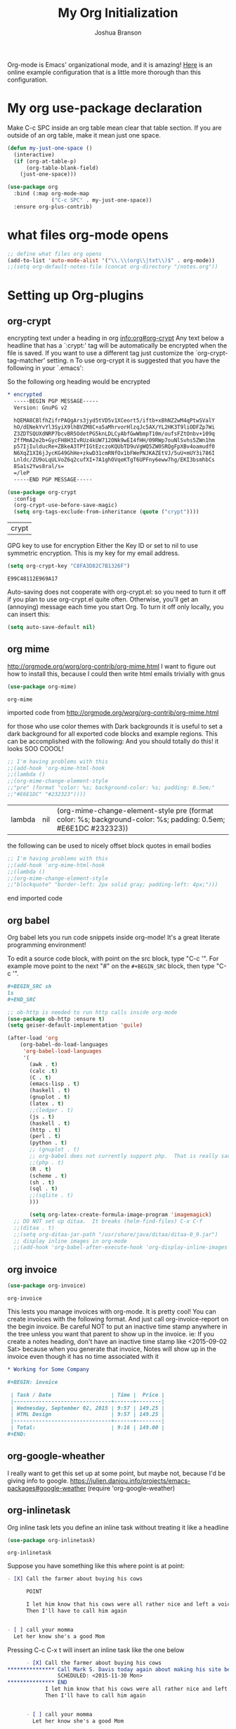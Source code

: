 #+STARTUP: showeverything
#+TITLE: My Org Initialization
#+AUTHOR: Joshua Branson
#+PROPERTY: header-args :
# this says that org mode will export up to the 4th level heading
# +OPTIONS: H:4

Org-mode is Emacs' organizational mode, and it is amazing!  [[http://doc.norang.ca/org-mode.html][Here]] is an online example configuration that is a little more thorough than this configuration.

* COMMENT Org's 8.3 stable version

Org-mode has just updated to a stable version.  release notes are here: http://orgmode.org/Changes.html

Property drawers now have to be under a headline and its scheduling line.

Org-babel mode now supports sed!
* My org use-package declaration
:PROPERTIES:
:ID:       e5893542-ca4c-44b6-be5f-d6bcbe365f36
:END:
Make C-c SPC inside an org table mean clear that table section.  If you are outside of an org table, make it mean
just one space.



  #+BEGIN_SRC emacs-lisp
    (defun my-just-one-space ()
      (interactive)
      (if (org-at-table-p)
          (org-table-blank-field)
        (just-one-space)))

    (use-package org
      :bind (:map org-mode-map
                  ("C-c SPC" . my-just-one-space))
      :ensure org-plus-contrib)
  #+END_SRC

  #+RESULTS:

* what files org-mode opens
:PROPERTIES:
:ID:       f217c699-23c2-4a58-bb59-73b639c8447a
:END:
#+BEGIN_SRC emacs-lisp
;; define what files org opens
(add-to-list 'auto-mode-alist '("\\.\\(org\\|txt\\)$" . org-mode))
;;(setq org-default-notes-file (concat org-directory "/notes.org"))
#+END_SRC

#+RESULTS:
: ((\.\(org\|txt\)$ . org-mode) (/git-rebase-todo\' . git-rebase-mode) (\.gpg\(~\|\.~[0-9]+~\)?\' nil epa-file) (\.\(?:3fr\|a\(?:r[tw]\|vs\)\|bmp[23]?\|c\(?:als?\|myka?\|r[2w]\|u[rt]\)\|d\(?:c[mrx]\|ds\|ng\|px\)\|f\(?:ax\|its\)\|gif\(?:87\)?\|hrz\|ic\(?:on\|[bo]\)\|j\(?:\(?:pe\|[np]\)g\)\|k\(?:25\|dc\)\|m\(?:iff\|ng\|rw\|s\(?:l\|vg\)\|tv\)\|nef\|o\(?:rf\|tb\)\|p\(?:bm\|c\(?:ds\|[dltx]\)\|db\|ef\|gm\|i\(?:ct\|x\)\|jpeg\|n\(?:g\(?:24\|32\|8\)\|[gm]\)\|pm\|sd\|tif\|wp\)\|r\(?:a[fs]\|gb[ao]?\|l[ae]\)\|s\(?:c[rt]\|fw\|gi\|r[2f]\|un\|vgz?\)\|t\(?:ga\|i\(?:ff\(?:64\)?\|le\|m\)\|tf\)\|uyvy\|v\(?:da\|i\(?:car\|d\|ff\)\|st\)\|w\(?:bmp\|pg\)\|x\(?:3f\|bm\|cf\|pm\|wd\|[cv]\)\|y\(?:cbcra?\|uv\)\)\' . image-mode) (\.elc\' . emacs-lisp-byte-code-mode) (\.dz\' nil jka-compr) (\.xz\' nil jka-compr) (\.lzma\' nil jka-compr) (\.lz\' nil jka-compr) (\.g?z\' nil jka-compr) (\.bz2\' nil jka-compr) (\.Z\' nil jka-compr) (\.vr[hi]?\' . vera-mode) (\(?:\.rb\|ru\|rake\|thor\|jbuilder\|gemspec\|podspec\|/\(?:Gem\|Rake\|Cap\|Thor\|Vagrant\|Guard\|Pod\)file\)\' . ruby-mode) (\.re?st\' . rst-mode) (\.py\' . python-mode) (\.awk\' . awk-mode) (\.\(u?lpc\|pike\|pmod\(\.in\)?\)\' . pike-mode) (\.idl\' . idl-mode) (\.java\' . java-mode) (\.m\' . objc-mode) (\.ii\' . c++-mode) (\.i\' . c-mode) (\.lex\' . c-mode) (\.y\(acc\)?\' . c-mode) (\.[ch]\' . c-mode) (\.\(CC?\|HH?\)\' . c++-mode) (\.[ch]\(pp\|xx\|\+\+\)\' . c++-mode) (\.\(cc\|hh\)\' . c++-mode) (\.\(bat\|cmd\)\' . bat-mode) (\.[sx]?html?\(\.[a-zA-Z_]+\)?\' . html-mode) (\.svgz?\' . image-mode) (\.svgz?\' . xml-mode) (\.x[bp]m\' . image-mode) (\.x[bp]m\' . c-mode) (\.p[bpgn]m\' . image-mode) (\.tiff?\' . image-mode) (\.gif\' . image-mode) (\.png\' . image-mode) (\.jpe?g\' . image-mode) (\.te?xt\' . text-mode) (\.[tT]e[xX]\' . tex-mode) (\.ins\' . tex-mode) (\.ltx\' . latex-mode) (\.dtx\' . doctex-mode) (\.org\' . org-mode) (\.el\' . emacs-lisp-mode) (Project\.ede\' . emacs-lisp-mode) (\.\(scm\|stk\|ss\|sch\)\' . scheme-mode) (\.l\' . lisp-mode) (\.li?sp\' . lisp-mode) (\.[fF]\' . fortran-mode) (\.for\' . fortran-mode) (\.p\' . pascal-mode) (\.pas\' . pascal-mode) (\.\(dpr\|DPR\)\' . delphi-mode) (\.ad[abs]\' . ada-mode) (\.ad[bs].dg\' . ada-mode) (\.\([pP]\([Llm]\|erl\|od\)\|al\)\' . perl-mode) (Imakefile\' . makefile-imake-mode) (Makeppfile\(?:\.mk\)?\' . makefile-makepp-mode) (\.makepp\' . makefile-makepp-mode) (\.mk\' . makefile-gmake-mode) (\.make\' . makefile-gmake-mode) ([Mm]akefile\' . makefile-gmake-mode) (\.am\' . makefile-automake-mode) (\.texinfo\' . texinfo-mode) (\.te?xi\' . texinfo-mode) (\.[sS]\' . asm-mode) (\.asm\' . asm-mode) (\.css\' . css-mode) (\.mixal\' . mixal-mode) (\.gcov\' . compilation-mode) (/\.[a-z0-9-]*gdbinit . gdb-script-mode) (-gdb\.gdb . gdb-script-mode) ([cC]hange\.?[lL]og?\' . change-log-mode) ([cC]hange[lL]og[-.][0-9]+\' . change-log-mode) (\$CHANGE_LOG\$\.TXT . change-log-mode) (\.scm\.[0-9]*\' . scheme-mode) (\.[ck]?sh\'\|\.shar\'\|/\.z?profile\' . sh-mode) (\.bash\' . sh-mode) (\(/\|\`\)\.\(bash_\(profile\|history\|log\(in\|out\)\)\|z?log\(in\|out\)\)\' . sh-mode) (\(/\|\`\)\.\(shrc\|[kz]shrc\|bashrc\|t?cshrc\|esrc\)\' . sh-mode) (\(/\|\`\)\.\([kz]shenv\|xinitrc\|startxrc\|xsession\)\' . sh-mode) (\.m?spec\' . sh-mode) (\.m[mes]\' . nroff-mode) (\.man\' . nroff-mode) (\.sty\' . latex-mode) (\.cl[so]\' . latex-mode) (\.bbl\' . latex-mode) (\.bib\' . bibtex-mode) (\.bst\' . bibtex-style-mode) (\.sql\' . sql-mode) (\.m[4c]\' . m4-mode) (\.mf\' . metafont-mode) (\.mp\' . metapost-mode) (\.vhdl?\' . vhdl-mode) (\.article\' . text-mode) (\.letter\' . text-mode) (\.i?tcl\' . tcl-mode) (\.exp\' . tcl-mode) (\.itk\' . tcl-mode) (\.icn\' . icon-mode) (\.sim\' . simula-mode) (\.mss\' . scribe-mode) (\.f9[05]\' . f90-mode) (\.f0[38]\' . f90-mode) (\.indent\.pro\' . fundamental-mode) (\.\(pro\|PRO\)\' . idlwave-mode) (\.srt\' . srecode-template-mode) (\.prolog\' . prolog-mode) (\.tar\' . tar-mode) (\.\(arc\|zip\|lzh\|lha\|zoo\|[jew]ar\|xpi\|rar\|7z\|ARC\|ZIP\|LZH\|LHA\|ZOO\|[JEW]AR\|XPI\|RAR\|7Z\)\' . archive-mode) (\.oxt\' . archive-mode) (\.\(deb\|[oi]pk\)\' . archive-mode) (\`/tmp/Re . text-mode) (/Message[0-9]*\' . text-mode) (\`/tmp/fol/ . text-mode) (\.oak\' . scheme-mode) (\.sgml?\' . sgml-mode) (\.x[ms]l\' . xml-mode) (\.dbk\' . xml-mode) (\.dtd\' . sgml-mode) (\.ds\(ss\)?l\' . dsssl-mode) (\.js\' . javascript-mode) (\.json\' . javascript-mode) (\.[ds]?vh?\' . verilog-mode) (\.by\' . bovine-grammar-mode) (\.wy\' . wisent-grammar-mode) ([]>:/\]\..*\(emacs\|gnus\|viper\)\' . emacs-lisp-mode) (\`\..*emacs\' . emacs-lisp-mode) ([:/]_emacs\' . emacs-lisp-mode) (/crontab\.X*[0-9]+\' . shell-script-mode) (\.ml\' . lisp-mode) (\.ld[si]?\' . ld-script-mode) (ld\.?script\' . ld-script-mode) (\.xs\' . c-mode) (\.x[abdsru]?[cnw]?\' . ld-script-mode) (\.zone\' . dns-mode) (\.soa\' . dns-mode) (\.asd\' . lisp-mode) (\.\(asn\|mib\|smi\)\' . snmp-mode) (\.\(as\|mi\|sm\)2\' . snmpv2-mode) (\.\(diffs?\|patch\|rej\)\' . diff-mode) (\.\(dif\|pat\)\' . diff-mode) (\.[eE]?[pP][sS]\' . ps-mode) (\.\(?:PDF\|DVI\|OD[FGPST]\|DOCX?\|XLSX?\|PPTX?\|pdf\|djvu\|dvi\|od[fgpst]\|docx?\|xlsx?\|pptx?\)\' . doc-view-mode-maybe) (configure\.\(ac\|in\)\' . autoconf-mode) (\.s\(v\|iv\|ieve\)\' . sieve-mode) (BROWSE\' . ebrowse-tree-mode) (\.ebrowse\' . ebrowse-tree-mode) (#\*mail\* . mail-mode) (\.g\' . antlr-mode) (\.mod\' . m2-mode) (\.ses\' . ses-mode) (\.docbook\' . sgml-mode) (\.com\' . dcl-mode) (/config\.\(?:bat\|log\)\' . fundamental-mode) (\.\(?:[iI][nN][iI]\|[lL][sS][tT]\|[rR][eE][gG]\|[sS][yY][sS]\)\' . conf-mode) (\.\(?:desktop\|la\)\' . conf-unix-mode) (\.ppd\' . conf-ppd-mode) (java.+\.conf\' . conf-javaprop-mode) (\.properties\(?:\.[a-zA-Z0-9._-]+\)?\' . conf-javaprop-mode) (\`/etc/\(?:DIR_COLORS\|ethers\|.?fstab\|.*hosts\|lesskey\|login\.?de\(?:fs\|vperm\)\|magic\|mtab\|pam\.d/.*\|permissions\(?:\.d/.+\)?\|protocols\|rpc\|services\)\' . conf-space-mode) (\`/etc/\(?:acpid?/.+\|aliases\(?:\.d/.+\)?\|default/.+\|group-?\|hosts\..+\|inittab\|ksysguarddrc\|opera6rc\|passwd-?\|shadow-?\|sysconfig/.+\)\' . conf-mode) ([cC]hange[lL]og[-.][-0-9a-z]+\' . change-log-mode) (/\.?\(?:gnokiirc\|kde.*rc\|mime\.types\|wgetrc\)\' . conf-mode) (/\.\(?:enigma\|gltron\|gtk\|hxplayer\|net\|neverball\|qt/.+\|realplayer\|scummvm\|sversion\|sylpheed/.+\|xmp\)rc\' . conf-mode) (/\.\(?:gdbtkinit\|grip\|orbital/.+txt\|rhosts\|tuxracer/options\)\' . conf-mode) (/\.?X\(?:default\|resource\|re\)s\> . conf-xdefaults-mode) (/X11.+app-defaults/ . conf-xdefaults-mode) (/X11.+locale/.+/Compose\' . conf-colon-mode) (/X11.+locale/compose\.dir\' . conf-javaprop-mode) (\.~?[0-9]+\.[0-9][-.0-9]*~?\' nil t) (\.\(?:orig\|in\|[bB][aA][kK]\)\' nil t) ([/.]c\(?:on\)?f\(?:i?g\)?\(?:\.[a-zA-Z0-9._-]+\)?\' . conf-mode-maybe) (\.[1-9]\' . nroff-mode) (\.tgz\' . tar-mode) (\.tbz2?\' . tar-mode) (\.txz\' . tar-mode))

* Setting up Org-plugins
** org-crypt
:PROPERTIES:
:ID:       c285b242-e60d-46c0-bd87-c10887f9448b
:END:
  encrypting text under a heading in org [[info:org#org-crypt][info:org#org-crypt]] Any text below a headline that has a `:crypt:' tag will be automatically be encrypted when the file is saved.  If you want to use a different tag just customize the `org-crypt-tag-matcher' setting. n To use org-crypt it is suggested that you have the following in your `.emacs':

  So the following org heading would be encrypted

  #+BEGIN_SRC org
    ,* encrypted                                                                     :crypt:
      -----BEGIN PGP MESSAGE-----
      Version: GnuPG v2

      hQEMA8CBlfhZifrPAQgArs3jyd5tVD5v1XCeort5/iftb+xBhNZ2wM4qPtwSValY
      hO/dENekYvYl3SyiX9lhBVZM8C+a5aMhrvorHlzqJc5AX/YL2HK3T9liODFZp7Wi
      Z3ZDTSQUXdNRP7bcvBR5OdetPG5knLDLCyAbfGwWbmpT10m/oufsFZtOnbv+109q
      2ffMmA2e2b+GycFH8H3IvRUz4kUW712ONk9wEI4fHH/09RWp7ouNlSvhs5ZWn1hm
      p57IjIulducRe+ZBkeA3TPfIGtEzczoKQUbTD9uVgWQ5ZW0SRQgFpXBv4oamudf0
      N6XqZ1XI6jJycKG49GhHe+zkwD31cmRNfOx1bFWePNJKAZEtVJ/5uU+mUY3i786I
      Lnldc/ZU9oLqULVoZ6q2cufXI+7A1ghOVqeKTgT6UPFny6eww7hg/EKI3bsmhbCs
      8Sa1s2Yws8ral/s=
      =/leP
      -----END PGP MESSAGE-----
  #+END_SRC

  #+BEGIN_SRC emacs-lisp
    (use-package org-crypt
      :config
      (org-crypt-use-before-save-magic)
      (setq org-tags-exclude-from-inheritance (quote ("crypt"))))
  #+END_SRC

  #+RESULTS:
  | crypt |

  GPG key to use for encryption
  Either the Key ID or set to nil to use symmetric encryption.
  This is my key for my email address.
  #+BEGIN_SRC emacs-lisp
     (setq org-crypt-key "C8FA3D82C7B1326F")
  #+END_SRC

  #+RESULTS:
  : E99C48112E969A17
  Auto-saving does not cooperate with org-crypt.el: so you need to turn it off if you plan to use org-crypt.el quite often.
  Otherwise, you'll get an (annoying) message each time you start Org.
  To turn it off only locally, you can insert this:
  # -*- buffer-auto-save-file-name: nil; -*-
  #+BEGIN_SRC emacs-lisp
    (setq auto-save-default nil)
  #+END_SRC

  #+RESULTS:

** org mime
:PROPERTIES:
:ID:       b1838e30-a287-48cd-8267-3b36a25a8115
:END:

  http://orgmode.org/worg/org-contrib/org-mime.html
  I want to figure out how to install this, because I could then write html emails trivially with gnus
  #+BEGIN_SRC emacs-lisp
  (use-package org-mime)
  #+END_SRC

  #+RESULTS:
  : org-mime

   imported code from http://orgmode.org/worg/org-contrib/org-mime.html

  for those who use color themes with Dark backgrounds it is useful to set a dark background for all exported code blocks and example regions. This can be accomplished with the following:  And you should totally do this!  it looks SOO COOOL!
  #+BEGIN_SRC emacs-lisp
    ;; I'm having problems with this
    ;;(add-hook 'org-mime-html-hook
    ;;(lambda ()
    ;;(org-mime-change-element-style
    ;;"pre" (format "color: %s; background-color: %s; padding: 0.5em;"
    ;;"#E6E1DC" "#232323"))))
  #+END_SRC

  #+RESULTS:
  | lambda | nil | (org-mime-change-element-style pre (format color: %s; background-color: %s; padding: 0.5em; #E6E1DC #232323)) |

  the following can be used to nicely offset block quotes in email bodies
#+BEGIN_SRC emacs-lisp
  ;; I'm having problems with this
  ;;(add-hook 'org-mime-html-hook
  ;;(lambda ()
  ;;(org-mime-change-element-style
  ;;"blockquote" "border-left: 2px solid gray; padding-left: 4px;")))
#+END_SRC

#+RESULTS:
| lambda | nil | (org-mime-change-element-style blockquote border-left: 2px solid gray; padding-left: 4px;)                    |
| lambda | nil | (org-mime-change-element-style pre (format color: %s; background-color: %s; padding: 0.5em; #E6E1DC #232323)) |

end imported code

** org babel
:PROPERTIES:
:ID:       5fc7e3ce-61fb-47de-8517-29082f4d4340
:END:
Org babel lets you run code snippets inside org-mode!  It's a great literate programming environment!


  To edit a source code block, with point on the src block, type "C-c '".  For example move point to the next "#" on the
  =#+BEGIN_SRC= block, then type "C-c '".
  #+BEGIN_SRC org
    ,#+BEGIN_SRC sh
    ls
    ,#+END_SRC
  #+END_SRC

  #+BEGIN_SRC emacs-lisp
    ;; ob-http is needed to run http calls inside org-mode
    (use-package ob-http :ensure t)
    (setq geiser-default-implementation 'guile)

    (after-load 'org
        (org-babel-do-load-languages
         'org-babel-load-languages
         '(
           (awk . t)
           (calc .t)
           (C . t)
           (emacs-lisp . t)
           (haskell . t)
           (gnuplot . t)
           (latex . t)
           ;;(ledger . t)
           (js . t)
           (haskell . t)
           (http . t)
           (perl . t)
           (python . t)
           ;; (gnuplot . t)
           ;; org-babel does not currently support php.  That is really sad.
           ;;(php . t)
           (R . t)
           (scheme . t)
           (sh . t)
           (sql . t)
           ;;(sqlite . t)
           )))

           (setq org-latex-create-formula-image-program 'imagemagick)
      ;; DO NOT set up ditaa.  It breaks (helm-find-files) C-x C-f
      ;;(ditaa . t)
      ;;(setq org-ditaa-jar-path "/usr/share/java/ditaa/ditaa-0_9.jar")
      ;; display inline images in org-mode
      ;;(add-hook 'org-babel-after-execute-hook 'org-display-inline-images 'append)
  #+END_SRC

  #+RESULTS:

** org invoice
:PROPERTIES:
:ID:       4dc5cf24-8878-498c-a332-41f87ee08fda
:END:

  #+BEGIN_SRC emacs-lisp
    (use-package org-invoice)
  #+END_SRC

  #+RESULTS:
  : org-invoice

  This lests you manage invoices with org-mode.  It is pretty cool!
  You can create invoices with the following format.  And just call org-invoice-report on the
  begin invoice.  Be careful NOT to put an inactive time stamp anywhere in the tree unless you want that
  parent to show up in the invoice.  ie: If you create a notes heading, don't have an inactive time stamp like
  <2015-09-02 Sat> because when you generate that invoice, Notes will show up in the invoice even though it
  has no time associated with it

  #+BEGIN_SRC org
    ,* Working for Some Company

    ,#+BEGIN: invoice

     | Task / Date                   | Time |  Price |
     |-------------------------------+------+--------|
     | Wednesday, September 02, 2015 | 9:57 | 149.25 |
     | HTML Design                   | 9:57 | 149.25 |
     |-------------------------------+------+--------|
     | Total:                        | 9:16 | 149.00 |
    ,#+END:
  #+END_SRC

** COMMENT org-notify lets you know when you have upcoming appointments
  I would like to get this set up so that it shows pop-ups using a lua script.  That way I can set it up to use awesome's
  pop up library. At the moment it only notifies you when you have approaching deadlines and only certain ones.  It's a little odd.
  #+BEGIN_SRC emacs-lisp

    (use-package org-notify)
    (org-notify-start)

    (org-notify-add 'appt
                    '(:time "-1s" :period "20s" :duration 10
                            :actions (-message -ding))
                    '(:time "15m" :period "2m" :duration 100
                            :actions -notify)
                    '(:time "2h" :period "5m" :actions -message)
                    '(:time "3d" :actions -email))
  #+END_SRC

  #+RESULTS:
  | default | ((:time 1h :actions -notify/window :period 2m :duration 60)) | appt | ((:time -1s :period 20s :duration 10 :actions (-message -ding)) (:time 15m :period 2m :duration 100 :actions -notify) (:time 2h :period 5m :actions -message) (:time 3d :actions -email)) |

** org-google-wheather
   I really want to get this set up at some point, but maybe not, because I'd be giving info to google.
   https://julien.danjou.info/projects/emacs-packages#google-weather
   (require 'org-google-weather)
** org-inlinetask
:PROPERTIES:
:ID:       ea415ac9-07b1-4eae-a8eb-3cd84d7f216c
:END:
   Org inline task lets you define an inline task without treating it like a headline
   #+BEGIN_SRC emacs-lisp
     (use-package org-inlinetask)
   #+END_SRC

   #+RESULTS:
   : org-inlinetask

   Suppose you have something like this where point is at point:

   #+BEGIN_SRC org
     - [X] Call the farmer about buying his cows

           POINT

           I let him know that his cows were all rather nice and left a voicemail.  If he does not get back to me,
           Then I'll have to call him again


     - [ ] call your momma
       Let her know she's a good Mom
   #+END_SRC

   Pressing C-c C-x t will insert an inline task like the one below

   #+BEGIN_SRC org
           - [X] Call the farmer about buying his cows
     ,*************** Call Mark S. Davis today again about making his site better.  If he does not respond move on.
                     SCHEDULED: <2015-11-30 Mon>
     ,*************** END
                 I let him know that his cows were all rather nice and left a voicemail.  If he does not get back to me,
                 Then I'll have to call him again


           - [ ] call your momma
             Let her know she's a good Mom
   #+END_SRC
** org-habit
:PROPERTIES:
:ID:       70cbc5a4-78cc-4fda-af2a-08f6a5ead72c
:END:
   Org habit is a nice way to let you know how well you are doing on your habits.  It shows you a nice
   little color graph in your agenda view.  It is kind of cool.
   #+BEGIN_SRC emacs-lisp
   (use-package org-habit)
   #+END_SRC

   #+RESULTS:
   : org-habit
** org-protocal
:PROPERTIES:
:ID:       692f9752-71fb-46ed-87ad-8a7bd664e42e
:END:
Org protocal allows you to capture things from firefox or other applications!  Cool!

#+BEGIN_SRC emacs-lisp
(require 'org-protocol)
#+END_SRC

#+RESULTS:
: org-protocol
** org-id
:PROPERTIES:
:ID:       ca509e16-9845-472b-be83-fc3a89a11a91
:END:
Org-id is a way to create unique IDs to org-mode files.  Each heading can have a unique ID.  Org can then create a link to that heading.  The link will still work, even if you move entry IDs between files.
#+BEGIN_SRC emacs-lisp
(require 'org-id)
(setq org-id-link-to-org-use-id t)
#+END_SRC
* My Org-mode-hook
:PROPERTIES:
:ID:       ec8fbf48-40c6-4e7c-bb20-bfac6b46fb08
:END:
Org-mode does not play well with yasnippet.  So this function that I got here [[info:org#Conflicts][info:org#Conflicts]] should help
with making yasnippet play well with org-mode.  It seems to 1st make TAB try to do any org expanding, then it'll
try to expand a yasnippet.


#+BEGIN_SRC emacs-lisp
(defun yas/org-very-safe-expand ()
    (let ((yas/fallback-behavior 'return-nil)) (yas/expand)))
#+END_SRC

#+RESULTS:
: yas/org-very-safe-expand

#+BEGIN_SRC emacs-lisp
  ;; I want to get write-good-mode set up again, because it's awesome.
  (use-package writegood-mode :ensure t :defer t)

  (add-hook 'org-mode-hook '(lambda ()

                                  ;; https://bitbucket.org/ukaszg/org-eldoc org eldoc looks cool
                                  ;; but I can't get it to work
                                  ;; (require 'org-eldoc)
                                  ;;(org-eldoc-load)
                                  ;; (make-variable-buffer-local 'yas/trigger-key)
                                  ;;(setq yas/trigger-key [tab])
                                  ;;(add-to-list 'org-tab-first-hook 'yas/org-very-safe-expand)
                                  ;; (define-key yas/keymap [tab] 'yas/next-field)
                                  ;; make the lines in the buffer wrap around the edges of the screen.
                                  ;; YES!!!!! These next two modes auto-indents org-buffers as you type!  NO NEED FOR
                                  ;; to press C-c q  or fill-paragraph ever again!
                                  (visual-line-mode)
                                  (org-indent-mode)
                                  (require 'writegood-mode)
                                  ;; apparently this does the same thing as the above combined modes
                                  ;; this seems to work better than visual line mode.  Why have I not heard of this before?
                                  ;;(toggle-word-wrap)
                                  (org-bullets-mode 1)
                                  ;;make ">=" look like >=, etc.
                                  (push '(">=" . ?≥) prettify-symbols-alist)
                                  (push '("<=" . ?≤) prettify-symbols-alist)
                                  (push '("\\geq" . ?≥) prettify-symbols-alist)
                                  (push '("\\leq" . ?≤) prettify-symbols-alist)
                                  (push '("\\neg" . ?¬) prettify-symbols-alist)
                                  (push '("\\rightarrow" . ?→) prettify-symbols-alist)
                                  (push '("\\leftarrow" . ?←) prettify-symbols-alist)
                                  (push '("\\infty" . ?∞) prettify-symbols-alist)
                                  (push '("-->" . ?→) prettify-symbols-alist)
                                  (push '("<--" . ?←) prettify-symbols-alist)
                                  (push '("\\exists" . ?∃) prettify-symbols-alist)
                                  (push '("\\nexists" . ?∄) prettify-symbols-alist)
                                  (push '("\\forall" . ?∀) prettify-symbols-alist)
                                  (push '("\\or" . ?∨) prettify-symbols-alist)
                                  (push '("\\and" . ?∧) prettify-symbols-alist)
                                  (push '(":)" . ?☺) prettify-symbols-alist)
                                  (push '("):" . ?☹) prettify-symbols-alist)
                                  (push '(":D" . ?☺) prettify-symbols-alist)
                                  (push '("\\checkmark" . ?✓) prettify-symbols-alist)
                                  (push '("\\check" . ?✓) prettify-symbols-alist)
                                  (push '("1/4" . ?¼) prettify-symbols-alist)
                                  (push '("1/2" . ?½) prettify-symbols-alist)
                                  (push '("3/4" . ?¾) prettify-symbols-alist)
                                  (push '("1/7" . ?⅐) prettify-symbols-alist)
                                  ;; ⅕ ⅖ ⅗ ⅘ ⅙ ⅚ ⅛ ⅜ ⅝ ⅞
                                  (push '("ae" . ?æ) prettify-symbols-alist)
                                  (push '("^_^" . ?☻) prettify-symbols-alist)))
#+END_SRC

#+RESULTS:
| (lambda nil (require (quote org-eldoc)) (toggle-word-wrap) (org-bullets-mode 1) (push (quote (>= . 8805)) prettify-symbols-alist) (push (quote (<= . 8804)) prettify-symbols-alist) (push (quote (\geq . 8805)) prettify-symbols-alist) (push (quote (\leq . 8804)) prettify-symbols-alist) (push (quote (\neg . 172)) prettify-symbols-alist) (push (quote (\rightarrow . 8594)) prettify-symbols-alist) (push (quote (\leftarrow . 8592)) prettify-symbols-alist) (push (quote (\infty . 8734)) prettify-symbols-alist) (push (quote (--> . 8594)) prettify-symbols-alist) (push (quote (<-- . 8592)) prettify-symbols-alist) (push (quote (\exists . 8707)) prettify-symbols-alist) (push (quote (\nexists . 8708)) prettify-symbols-alist) (push (quote (\forall . 8704)) prettify-symbols-alist) (push (quote (\or . 8744)) prettify-symbols-alist) (push (quote (\and . 8743)) prettify-symbols-alist) (push (quote (:) . 9786)) prettify-symbols-alist) (push (quote (): . 9785)) prettify-symbols-alist) (push (quote (:D . 9786)) prettify-symbols-alist) (push (quote (\checkmark . 10003)) prettify-symbols-alist) (push (quote (\check . 10003)) prettify-symbols-alist) (push (quote (1/4 . 188)) prettify-symbols-alist) (push (quote (1/2 . 189)) prettify-symbols-alist) (push (quote (3/4 . 190)) prettify-symbols-alist) (push (quote (1/7 . 8528)) prettify-symbols-alist) (push (quote (ae . 230)) prettify-symbols-alist) (push (quote (^_^ . 9787)) prettify-symbols-alist)) | #[nil \300\301\302\303\304$\207 [org-add-hook change-major-mode-hook org-show-block-all append local] 5] | #[nil \300\301\302\303\304$\207 [org-add-hook change-major-mode-hook org-babel-show-result-all append local] 5] | org-babel-result-hide-spec | org-babel-hide-all-hashes | org-eldoc-load |

* My org-mode preferences
** A big setq
:PROPERTIES:
:ID:       4725eb30-c909-4c64-b3cc-2be91448f927
:END:

  #+BEGIN_SRC emacs-lisp
    (setq
     ;; hide the leading stars in my org files
     org-hide-leading-stars t
     ;;seeing the ... that org mode does to how you that the heading continues in the text beneith it is kind of boring
     ;; http://endlessparentheses.com/changing-the-org-mode-ellipsis.html?source=rss
     ;; Other interesting characters are ↴, ⬎, ⤷, and ⋱.
     org-ellipsis " ↴"
     ;; make RET follow a link
     org-return-follows-link t
     ;; only show times on items in the agenda, if we have an item at a specified time
     ;; if we set it to true, then we see all the times every 2 hours.  Takes up too much space.
     org-agenda-use-time-grid nil
     ;;org-ellipsis "⬎"
     ;; org-ellipsis "⤵"
     ;; don't let me accidentally delete text without realizing it in org.  ie: point is buried in a subtree, but you only
     ;; see the heading and you accidentally kill a line without knowing it.
     ;; this might not be supported for evil-mode
     org-catch-invisible-edits 'show-and-error
     ;; whenever I change state from TODO to DONE org will log that timestamp. Let's put that in a drawer
     org-log-into-drawer t
     ;; make org-mode record the date when you finish a task
     org-log-done 'time
     ;;org-log-done 'nil
     ;; when you press S-down, org changes the timestamp under point
     org-edit-timestamp-down-means-later t
     ;; make the agenda start on today not wednesday
     org-agenda-start-on-weekday nil
     ;; don't make the agenda only show saturday and Sunday if today is saturday. Make it show 7 days
     org-agenda-span 7
     ;; using the diary slows down the agenda view
     ;; but it also shows you upcoming calendar events
     org-agenda-include-diary t
     ;; this tells the agenda to take up the whole window and hide all other buffers
     org-agenda-window-setup 'current-window
     ;; this tells org-mode to only quit selecting tags for things when you tell it that you are done with it
     org-fast-tag-selection-single-key nil
     org-html-validation-link nil
     org-export-kill-product-buffer-when-displayed t
     ;; are there more backends that I can use?
     org-export-backends '(ascii beamer html texinfo latex)
     ;;most of these modules let you store links to various stuff in org
     org-bullets-bullet-list
     '("◉" "◎" "♠" "○" "►" "◇")
     org-modules '(org-bbdb org-gnus org-info org-invoice man org-toc org-habit org-mime org-crypt org-bullets org-id)
     ;; load in the org-modules
     ;;org-load-modules-maybe t
     ;; where to put the :action: or :work: tag after a heading.  80 colums over
     org-tags-column 80
     ;; don't ask me if I want to run an babel code block.  I know what I'm doing
     org-confirm-babel-evaluate nil
     ;; activate org speed commands
     org-use-speed-commands t)

    ;;a visual hint to let you know what line you are in in org-mode agenda
    (add-hook 'org-agenda-finalize-hook (lambda () (hl-line-mode)))
  #+END_SRC

  #+RESULTS:
  | lambda | nil | (hl-line-mode) |

** my org capure templates
:PROPERTIES:
:ID:       e7e19c92-c2a6-437c-8aad-df01fe3c8437
:END:
  This is SOOOO USEFUL!!!! Org capture lets you quickly jot down a thought that you have and place it in a file under
  a heading that you specify.  I have captchas for shopping, for books to read, for things to do.

  #+BEGIN_SRC emacs-lisp
    (setq org-capture-templates
          '(

            ("B" "Things I want to buy" entry (file+headline
                                               "~/programming/org/projects/managing-my-monies.org" "things I want to buy")
             "* %?\nEntered on %U\n  %i\n  %a")

            ("c" "Computers Anything")
            ("ca" "Awesome WM" entry (file+headline "~/programming/org/gtd.org" "awesome WM someday")
             "* TODO %?\nEntered on %U\n  %i\n  %a")


             ;; Emacs things
            ("ce" "Emacs")

            ("ceb" "bugs" entry (file+headline "~/programming/org/projects/become-an-awesome-hacker.org" "Emacs bugs")
             "* TODO %?\n  %i\n  %a")

            ("ceb" "evil-mode" entry (file+headline "~/programming/org/projects/become-an-awesome-hacker.org" "evil-mode")
             "* TODO %?\n  %i\n  %a")

            ("cef" "flycheck" entry (file+headline "~/programming/org/projects/become-an-awesome-hacker.org" "flycheck-mode")
             "* TODO %?\n  %i\n  %a")

            ("ceM" "Emacs Meetup" entry (file+headline "~/programming/org/projects/emacs-meetup-vincent-laf-emacslaf.org" "things to talk about")
             "* %?\nEntered on %U\n  %i\n  %a")

            ("ceo" "Org-mode" entry (file+headline "~/programming/org/projects/become-an-awesome-hacker.org" "org-mode")
             "* TODO %?\n  %i\n  %a")

            ("ceR" "Emacs Reference" entry (file+headline "~/programming/org/projects/become-an-awesome-hacker.org" "emacs reference")
             "* %?\nEntered on %U\n  %i\n  %a")

            ("cet" "emacs Todo" entry (file+headline "~/programming/org/projects/become-an-awesome-hacker.org" "emacs someday")
             "* TODO %?\n  %i\n  %a")
             ;;End Emacs things


            ("cG" "Gimp Basics Reference" entry (file+headline "~/manuals/gimp.org" "Basic Concepts")
             "* %?\nEntered on %U\n  %i\n  %a")
            ("cH" "The GNU HURD")
            ("cHt" "Hurd" entry (file+headline "~/programming/org/projects/become-an-awesome-hacker.org"
                                               "Hurd")
             "* TODO %?\n  %i\n  %a")
            ("ct" "General Computer TODO"
             entry (file+headline "~/programming/org/projects/become-an-awesome-hacker.org" "General TODO")
             "* TODO %?\n  %i\n  %a")
            ("cw" "Waypoint")
            ("cwi" "ibca Web App")
            ("cwib" "bugs that need fixin'" entry (file+headline "~/programming/org/projects/working-for-waypoint.org"
                                                                 "bugs that need fixin'")
             "* TODO %?\n  %i\n  %a")
            ("cwic" "core features that must be done" entry (file+headline "~/programming/org/projects/working-for-waypoint.org"
                                                                           "core features that must be done")
             "* TODO %?\n  %i\n  %a")
            ("cwif" "features the app should have" entry (file+headline "~/programming/org/projects/working-for-waypoint.org"
                                                                        "features the app should have") "* TODO %?\n  %i\n  %a")
            ("cwir" "IBCA Reference" entry (file+headline "~/programming/org/projects/working-for-waypoint.org"
                                                          "IBCA Reference") "* %?\nEntered on %U\n  %i\n  %a")
            ("cwiw" "what I have done" entry (file+headline "~/programming/org/projects/working-for-waypoint.org"
                                                            "what I have done") "* DONE %?\n  %i\n  %a")
            ("ch" "high star todo"
             entry (file+headline "~/programming/org/projects/become-an-awesome-hacker.org" "make high star an android app")
             "* todo %?\n  %i\n  %a")
            ("cl" "linux TODO" entry (file+headline "~/programming/org/projects/become-an-awesome-hacker.org" "linux someday")
             "* TODO %?\n  %i\n  %a")
            ("cL" "Linux Reference" entry (file+headline "~/programming/org/projects/become-an-awesome-hacker.org" "linux reference")
             "* %?\nEntered on %U\n  %i\n  %a")
            ("co" "organ TODO" entry (file+headline "~/programming/org/projects/become-an-awesome-hacker.org" "make organ an android app")
             "* TODO %?\n  %i\n  %a")
            ("cf" "Free the world" entry (file+headline "~/programming/org/gtd.org" "free the world free content")
             "* %?\nEntered on %U\n  %i\n  %a")

            ("cW" "Web")

            ("cWA" "Accrisoft Reference" entry (file+headline "~/programming/org/web.org" "Accrisoft reference")
             "* %?\nEntered on %U\n  %i\n  %a")

            ("cWB" "Bootstrap Reference" entry (file+headline "~/programming/org/web.org" "Bootstrap reference")
             "* %?\nEntered on %U\n  %i\n  %a")

            ("cWS" "Shoppify Reference" entry (file+headline "~/programming/org/web.org" "Shoppify reference")
             "* %?\nEntered on %U\n  %i\n  %a")

            ("cWW" "Web reference" entry (file+headline "~/programming/org/web.org" "Web reference")
             "* %?\nEntered on %U\n  %i\n  %a")


            ("C" "Community")
            ("Cc" "community TODO" entry (file+headline "~/programming/org/gtd.org" "community someday")
             "* TODO %?\n  %i\n  %a")

            ("Cn" "nice things to say" entry (file+headline "~/programming/org/projects/get-close-to-God.org" "nice things to say")
             "* TODO %?\nEntered on %U\n  %i\n  %a")
            ("Cs" "Social Skills Notes" entry (file+headline "~/programming/org/being-social.org" "Social Skills Notes")
             "* %?\nEntered on %U\n  %i\n  %a")

            ("C" "Calendar TODO" entry (file+headline "~/programming/org/gtd.org" "calendar")
             "* TODO %?\n  %i\n  %a")

            ("e" "entertainment")
            ("eb" "Books to Read" entry (file+headline "~/programming/org/projects/whatever-I-want.org"
                                                       "Books to Read") "*  %i\n  %a")
            ("eM" "Good Movies Reference" entry (file+headline "~/programming/org/projects/whatever-I-want.org" "Good Movies") "*  %i\n  %a")
            ("em" "movies to watch" entry (file+headline "~/programming/org/projects/whatever-I-want.org" "movies to watch") "*  %i\n  %a")
            ("eU" "good music reference" entry (file+headline "~/programming/org/projects/whatever-I-want.org"
                                                              "good music reference") "*  %i\n  %a")
            ("eg" "games to play" entry (file+headline "~/programming/org/projects/whatever-I-want.org"
                                                       "games to play") "*  %i\n  %a")

            ("g" "getting close to God")
            ("gg" "get a close friend" entry (file+headline "/home/joshua/programming/org/projects/get-close-to-God.org"
                                                            "get a close friend") "* TODO %?\n  %i\n  %a")
            ("gb" "Boundaries")
            ("gbn" "Boundary Notes" entry (file+headline "~/programming/org/gtd.org" "Boundary Notes")
             "* %?\nEntered on %U\n  %i\n  %a")
            ("gbl" "Lowering My Expectations of Myself" entry (file+headline "~/programming/org/gtd.org"
                                                                             "Lowering My Expectations of Myself")
             "* %?\nEntered on %U\n  %i\n  %a")
            ("gbs" "Boundaries To Enforce" entry (file+headline "~/programming/org/projects/get-close-to-God.org" "Setting Boundaries")
             "* TODO %?\n  %i\n  %a")



            ("M" "Math")
            ("Mf" "fun math problems" entry (file+headline "/home/joshua/programming/org/projects/math.org" "fun math problems") "* TODO %?\n  %i\n  %a")
            ("p" "payless TODO" entry (file+headline "~/programming/org/gtd.org" "shopping todo")
             "* TODO %?\n  %i\n  %a")
            ("r" "Reference" entry (file+headline "~/programming/org/gtd.org" "general reference")
             "* %?\nEntered on %U\n  %i\n  %a")
            ("t" "TODO" entry (file+headline "~/programming/org/gtd.org" "general todo")
             "* TODO %?\nEntered on %U\n  %i\n  %a")
            ("w" "Weblink" entry (file (expand-file-name "~/programming/org/gtd.org" "org capture"))
             "* %c\n  :PROPERTIES:\n  :CREATED: %U\n  :END:\n  - Quote:\n    %i" :unnarrowed)

            ("q" "Quotations" entry (file+headline "~/programming/org/quotes.org" "Quotations")
             "* %?\nEntered on %U\n  %i\n  %a")
            ))
  #+END_SRC


  #+RESULTS:
  | B | Things I want to buy | entry | (file+headline ~/programming/org/projects/managing-my-monies.org things I want to buy) | * %? |

** Agenda Configuration
*** Agenda icons via Category
:PROPERTIES:
:ID:       1f343138-b49f-447e-8f34-2a1d05bc3af2
:END:
   You can easily create custom icons to show up in your agenda next to your specific tasks. My icons are all about
   30 by 30 px.
   #+BEGIN_SRC emacs-lisp
    (setq org-agenda-category-icon-alist '(
                                      ("hacker"      "/home/joshua/pictures/org-icons/gnu-linux-icon.png" nil nil nil nil)
                                      ("MAKING CASH"   "/home/joshua/pictures/org-icons/money.png" nil nil nil nil)
                                      ("SEEKING GOD" "/home/joshua/pictures/org-icons/god.png" nil nil nil nil)
                                      ("BILLS"    "/home/joshua/pictures/org-icons/bills.png" nil nil nil nil)
                                      ("emacs"       "/home/joshua/pictures/org-icons/emacs.png" nil nil nil nil)
                                      ("WORK"       "/home/joshua/pictures/org-icons/work.png" nil nil nil nil)
                                      ))
   #+END_SRC

   #+RESULTS:
   | hacker      | /home/joshua/pictures/org-icons/gnu-linux-icon.png | nil | nil | nil | nil |
   | MAKING CASH | /home/joshua/pictures/org-icons/money.png          | nil | nil | nil | nil |
   | SEEKING GOD | /home/joshua/pictures/org-icons/god.png            | nil | nil | nil | nil |
   | BILLS       | /home/joshua/pictures/org-icons/bills.png          | nil | nil | nil | nil |
   | emacs       | /home/joshua/pictures/org-icons/emacs.png          | nil | nil | nil | nil |
   | WORK        | /home/joshua/pictures/org-icons/work.png           | nil | nil | nil | nil |
*** I would like to generate my org-agenda-files
:PROPERTIES:
:ID:       655610ba-7bc8-4cb8-b5a4-7e8d754f84b2
:END:

But I haven't been able to figure out how to do it.

  Org-agenda-files are a list of files where you store your TODOs.  These are your things that need to be done, scheduled items,
  deadlines, recurring items, etc.  Then pressing "C-c a a" lets you build your agenda from all of your agenda files.  It is very
  useful. But it would be a pain to have to manually enter all of your agenda files.  So I've got some code here that I found online
  that lets me generate my agenda files.

  Org-refile-targets are a list of files and possibly headings in any org file that you can at any time jump to move pits of an
  org file to.  So let's say you're in weekly schedule.org, BUT you wish to quickly jump to shopping.org at the heading
  "Groceries",  you can very easily do that.

  EDIT:  I'm not really sure if this code is worth it.  The command org-agenda-files already stores your agenda files,  and I think that my custom.el file already keeps track of my agenda files.  Furthermore, (org-agenda-file-to-front) bound to "C-c [" is a nice way to keep track of agenda files.

  #+BEGIN_SRC emacs-lisp

(defun my-org-list-files (dirs ext)
  "Function to create list of org files in multiple subdirectories.
This can be called to generate a list of files for
org-agenda-files or org-refile-targets.

DIRS is a list of directories.

EXT is a list of the extensions of files to be included."
  (let ((dirs (if (listp dirs)
                  dirs
                (list dirs)))
        (ext (if (listp ext)
                 ext
               (list ext)))
        files)
    (mapc
     (lambda (x)
       (mapc
        (lambda (y)
          (setq files
                (append files
                        (file-expand-wildcards
                         (concat (file-name-as-directory x) "*" y)))))
        ext))
     dirs)
    (mapc
     (lambda (x)
       (when (or (string-match "/.#" x)
                 (string-match "#$" x))
         (setq files (delete x files))))
     files)
    files))


(defvar my-org-agenda-directories '("~/programming/org/")
  "List of directories containing org files.")
(defvar my-org-agenda-extensions '(".org")
  "List of extensions of agenda files")

(setq my-org-agenda-directories '("~/programming/org/" "~/programming/org/"
                                  "~/programming/org/projects"))
(setq my-org-agenda-extensions '(".org"))

(defun my-org-set-agenda-files ()
  (interactive)
  (setq org-agenda-files (my-org-list-files
                          my-org-agenda-directories
                          my-org-agenda-extensions)
        ;;org-refile-targets (my-org-list-files
          ;;                  my-org-agenda-directories
            ;;                my-org-agenda-extensions
                          ;;  )
        ))

(my-org-set-agenda-files)

  #+END_SRC

  Refile targets include this file and any file contributing to the agenda - up to 5 levels deep  But unfortunately, I cannot
  get org-refile to work.


  You absolutely want org-refile targets!!! Trust me on this!!!  You can very quickly jot down your todo list in org,
  in no particular order, then when your list is done, you can quickly refile your agenda files very quickly.  This works awesomeingly with helm-mode.


  This was some crusty code that I'm not sure if I need to keep to get refile targets to work.

  ;; (setq org-completion-use-ido nil)
  ;; (setq org-refile-allow-creating-parent-nodes t)

  #+BEGIN_SRC emacs-lisp
    (setq org-refile-targets '((nil :maxlevel . 2)
                               (org-agenda-files :tag . "capture")
                               (org-agenda-files :maxlevel . 2)))
    (setq org-outline-path-complete-in-steps nil)         ; Refile in a single go
    (setq org-refile-use-outline-path t)                  ; Show full paths for refiling
  #+END_SRC

*** My custom agenda commands
:PROPERTIES:
:ID:       928397ca-699b-41db-bcee-9e6f1a306d86
:END:
    Any commands that I make here are accessable with C-c a <key>

    #+BEGIN_SRC emacs-lisp
      (setq org-agenda-custom-commands
            '(
              ;; a global search for agenda entries planned this week/day
              ("x" agenda)

              ;; a global search for agenda entries planned this week/day, but
              ;;only those with hour specifications
              ("y" agenda*)

              ;; a global searcher with "WAITING" as the TODO keywoard
              ;; but I don't use waiting as a keyword
              ;; ("w" todo "WAITING")
              ;; ("w" todo "WAITING")

              ("D" todo "DELEGATED" )

              ;; the same search bit with searching for projects
              ("P" todo "PROJECT")


              ("S" todo "STARTED" )

              ("c" todo "CHARGED")

              ;; the same search but only in the current buffer and displaying the
              ;; results as a sparse tree
              ("W" todo-tree "WAITING")

              ;; a global search for headlines marked :boss: bot not :urgent:
              ("u" tags "+boss-urgent")

              ;; The same search but limiting the search to items that are TODO items
              ("v" tags-todo "+boss-urgent")

              ;; the same search as C-c a u but only in the current buffer displaying
              ;; the results in a sparse tree
              ("U" tags-tree "+boss-urgent")

              ;; Create a sparse tree in the current buffer with all entries containing
              ;;the word FIXME
              ("f" occur-tree "\\<FIXME\\>")

              ;;
              ;; ("h" . "HOME+Name tags searches") ; description for "h" prefix
              ;; ("hl" tags "+home+Lisa")
              ;; ("hp" tags "+home+Peter")
              ;; ("hk" tags "+home+Kim")


            ;; ("H" "Office and Home Lists"
            ;; ((agenda)
            ;; (tags-todo "OFFICE")
            ;; (tags-todo "HOME")
            ;; (tags-todo "COMPUTER")
            ;; (tags-todo "DVD")
            ;; (tags-todo "READING")))
              )
            )
    #+END_SRC

    I have a file that keeps tracks of the things that I want to do often.  This opens that.
    #+BEGIN_SRC emacs-lisp
      (defun my/org-grading-myself-agenda ()
      "This function loads up my grading myself toolset."
      (interactive)
      (let (org-agenda-files)
        (setq org-agenda-files '("/home/joshua/programming/org/projects/grading-myself.org"))
        (org-agenda-list)))

      (org-defkey org-agenda-mode-map "g" 'org-agenda-filter-by-category)
      ;;(org-defkey global-map (kbd "C-c a g") 'org-agenda-filter-by-category)
    #+END_SRC

    #+BEGIN_SRC emacs-lisp
      (defun my/org-grading-myself-agenda-and-regular-agenda ()
        "This function loads up my grading myself toolset."
        (interactive)
        (add-to-list 'org-agenda-files '"/home/joshua/programming/org/projects/grading-myself.org")
        (org-agenda-list)
        ;;how do you remove an element from a list?  I have no idea.
        )
    #+END_SRC
** I can make add words to the TODO and DONE keywords
:PROPERTIES:
:ID:       bc85cb78-e963-49ba-98f6-0f3b232029ed
:END:
  #+BEGIN_SRC emacs-lisp
  ; Targets start with the file name - allows creating level 1 tasks
    (setq org-refile-use-outline-path (quote file))
  #+END_SRC

  : file

  I want to make specific TODO states.  Anything after the "|" is marked completed and appears green.  Anything before it, shows
  that the item is still actionable and it is red.

  I should also point out, that most people will probably want TODO to be the first keyword.  Suppose that you have a recurring
  task like the following:

  #+BEGIN_SRC org
    ,* TODO Brush my teeth
      SCHEDULED: <2015-11-15 Sun +1d>
      :LOGBOOK:
      - State "TODO"       from              [2015-11-15 Sun 09:24]
      :END:
  #+END_SRC

  Whenever you complete this task, and do a C-c C-t (org-todo), org will put a short message inside a drawer under the item.
  Then, since this item is not properly DONE (since it still repeats), org-mode will try to find the proper TODO state to put in.
  By default, org-mode uses the first keyword specified by org-todo-keywords.  So most users will probably want to make TODO
  the first keyword.

  Also the TODO(t!), means that "t" will be used as the quick key for this TODO entry in the todo pop up dialog.  The "!" means to
  only record the time of the state change. You can also use a "@" instead of "!" to specify that you would like to enter a note
  when you change the item's state.  So "DONE(d@)" means that you want to use d as the shortcut key, and you'd org-mode to prompt
  you for a not when you do so.

  You can also have syntax like "PROJECT(p@/!)", which means to record a note when you change an items TODO keyword to project,
  and you'd like to only record a timestamp if that item's keyword ever changes to any other todo keyword.

  Apparently I can define a NEXTACTION keyword too. http://thread.gmane.org/gmane.emacs.orgmode/523


  Set my todo keywords
  #+BEGIN_SRC emacs-lisp

    (setq org-todo-keywords
          '((sequence "TODO(t!)" "PROJECT(r)" "STARTED(s!)"
                      "WAITING(w!)" "CHARGED(c!)" "|" "PAID(p!)" "DONE(d!)")))


    (setq org-todo-keyword-faces
          '(("PROJECT" . "#4da6ff")
            ("STARTED" . "#ffff99")
            ("WAITING" . "#ffcc00")
            ("CHARGED" .  "#e085e0")))


  #+END_SRC

  #+RESULTS:
  : ((PROJECT . #4da6ff) (STARTED . #ffff99) (WAITING . #ffcc00) (CHARGED . #e085e0))

  #+BEGIN_SRC emacs-lisp

  #+END_SRC

** Org Clock Settings
:PROPERTIES:
:ID:       97426883-1e15-4141-8161-a128d91920ce
:END:
This puts up in my top of my buffer the current running org clock.

  #+BEGIN_SRC emacs-lisp

;; Save the running clock and all clock history when exiting Emacs, load it on startup
(setq org-clock-persistence-insinuate t)
(setq org-clock-persist t)
(setq org-clock-in-resume t)

;; Change task state to STARTED when clocking in
(setq org-clock-in-switch-to-state "STARTED")
;; Save clock data and notes in the LOGBOOK drawer
(setq org-clock-into-drawer t)
;; Removes clocked tasks with 0:00 duration
(setq org-clock-out-remove-zero-time-clocks t)

;; Show clock sums as hours and minutes, not "n days" etc.
(setq org-time-clocksum-format
      '(:hours "%d" :require-hours t :minutes ":%02d" :require-minutes t))

;; Show the clocked-in task - if any - in the header line
(defun sanityinc/show-org-clock-in-header-line ()
  (setq-default header-line-format '((" " org-mode-line-string " "))))

(defun sanityinc/hide-org-clock-from-header-line ()
  (setq-default header-line-format nil))

(add-hook 'org-clock-in-hook #'sanityinc/show-org-clock-in-header-line)
(add-hook 'org-clock-out-hook #'sanityinc/hide-org-clock-from-header-line)
(add-hook 'org-clock-cancel-hook #'sanityinc/hide-org-clock-from-header-line)

(after-load 'org-clock
  (define-key org-clock-mode-line-map [header-line mouse-2] #'org-clock-goto)
  (define-key org-clock-mode-line-map [header-line mouse-1] #'org-clock-menu))

;;you can start clocking in on an event in the agenda buffer by pressing P
;;(use-package org-pomodoro
;;  :ensure t)
;;(after-load 'org-agenda
;;  (define-key org-agenda-mode-map (kbd "P") 'org-pomodoro))
  #+END_SRC

  #+RESULTS:
  : org-pomodoro

** customizing stuck projects
:PROPERTIES:
:ID:       9d5b3ec8-b9f7-444f-b22d-d02185f2c9b4
:END:
There is apparently a way to specify in your org agenda files where you have a stuck project, but I haven't figured out how to do it.

  C-c a # will list all of your stuck projects.  According to David Allen's Getting Things Done productivity system,
  a stuck project [fn:1] is one where the next action is not defined.  That is, your project does not have any next actions.  No one
  knows what the next step to do is for the project.

  Anyway, org-stuck-projects helps you to identify where your projects are.   It is a list with 4 entries:
  - A tags/todo/propery that identifies this heading as a project
  - A list of todo keywords that show that this project is NOT stuck.  If any of these todo keywords show up under the projects'
    tree, then that project is not stuck
  - A list of tags identifying non-stuck projects
  - A regexp matching non-stuck projects

  #+BEGIN_SRC emacs-lisp
  (setq org-stuck-projects '("PROJECT" ("TODO NEXT") ("action") "\\<IGNORE\\>" ))
  #+END_SRC

* misc
:PROPERTIES:
:ID:       1a006baf-51cd-454a-950e-3af9ff1915c5
:END:
** a hydra that I found online that lets you easily remember some of the org commands
:PROPERTIES:
:ID:       721dc190-9af1-441d-b3fa-1cfc0a92bafb
:END:
  this is not working?
  we want to remember the org keyboard navigation commands eh?
  https://github.com/abo-abo/hydra/wiki/Emacs
  #+BEGIN_SRC emacs-lisp

(defhydra hydra-outline (:color pink :hint nil)
  "
^Hide^             ^Show^           ^Move
^^^^^^------------------------------------------------------
_hs_: sublevels     _sa_: all         _u_: up
_hb_: body          _se_: entry       _n_: next visible
_ho_: other         _sc_: children    _p_: previous visible
_he_: entry         _sb_: branches    _f_: forward same level
_hl_: leaves        _st_: subtree     _b_: backward same level
_ht_: subtree

"
  ;; Hide
  ("hs" hide-sublevels)    ; Hide everything but the top-level headings
  ("hb" hide-body)         ; Hide everything but headings (all body lines)
  ("ho" hide-other)        ; Hide other branches
  ("he" hide-entry)        ; Hide this entry's body
  ("hl" hide-leaves)       ; Hide body lines in this entry and sub-entries
  ("ht" hide-subtree)      ; Hide everything in this entry and sub-entries
  ;; Show
  ("sa" show-all)          ; Show (expand) everything
  ("se" show-entry)        ; Show this heading's body
  ("sc" show-children)     ; Show this heading's immediate child sub-headings
  ("sb" show-branches)     ; Show all sub-headings under this heading
  ("st" show-subtree)      ; Show (expand) everything in this heading & below
  ;; Move
  ("u" outline-up-heading)                ; Up
  ("n" outline-next-visible-heading)      ; Next
  ("p" outline-previous-visible-heading)  ; Previous
  ("f" outline-forward-same-level)        ; Forward - same level
  ("b" outline-backward-same-level)       ; Backward - same level

  ("z" nil "leave"))

(define-key org-mode-map (kbd "C-c #") 'hydra-outline/body) ; by example
(global-set-key (kbd "C-c #") 'hydra-outline/body)
  #+END_SRC

** A definition I found online org-begin-template
:PROPERTIES:
:ID:       f86e0ea8-f4f3-45d5-af1a-2b7c30d0a91f
:END:
  I should really check this out at some point http://pragmaticemacs.com/emacs/wrap-text-in-an-org-mode-block/ In my most recent
  post on org-mode, I talked about using blocks to mark text as being latex, or source code and so on. I mentioned using the
  shortcuts like <e then TAB on a new line to create an empty block. Sometimes it is handy to wrap existing text in a block, and
  the following function does that for the text you have selected.

  This has been in my config file for ages and I can’t remember where it came from – I know I didn’t write it! A bit of googleing
  suggests this could be the origin, but if anyone knows different, let me know.

  I bind the function to C-< because it reminds me of the < shortcuts to create the blocks, and I don’t use the
  org-cycle-agenda-files that is usually bound to that key combo.

  #+BEGIN_SRC emacs-lisp
  ;;;;;;;;;;;;;;;;;;;;;;;;;;;;;;;;;;;;;;;;;;;;;;;;;;;;;;;;;;;;;;;;;;;;;;;;;;;;
  ;; function to wrap blocks of text in org templates                       ;;
  ;; e.g. latex or src etc                                                  ;;
  ;;;;;;;;;;;;;;;;;;;;;;;;;;;;;;;;;;;;;;;;;;;;;;;;;;;;;;;;;;;;;;;;;;;;;;;;;;;;
  (defun org-begin-template ()
  "Make a template at point."
  (interactive)
  (if (org-at-table-p)
      (call-interactively 'org-table-rotate-recalc-marks)
    (let* ((choices '(("s" . "SRC")
                      ("e" . "EXAMPLE")
                      ("q" . "QUOTE")
                      ("v" . "VERSE")
                      ("c" . "CENTER")
                      ("l" . "LaTeX")
                      ("h" . "HTML")
                      ("a" . "ASCII")))
           (key
            (key-description
             (vector
              (read-key
               (concat (propertize "Template type: " 'face 'minibuffer-prompt)
                       (mapconcat (lambda (choice)
                                    (concat (propertize (car choice) 'face 'font-lock-type-face)
                                            ": "
                                            (cdr choice)))
                                  choices
                                  ", ")))))))
      (let ((result (assoc key choices)))
        (when result
          (let ((choice (cdr result)))
            (cond
             ((region-active-p)
              (let ((start (region-beginning))
                    (end (region-end)))
                (goto-char end)
                (insert "#+END_" choice "\n")
                (goto-char start)
                (insert "#+BEGIN_" choice "\n")))
             (t
              (insert "#+BEGIN_" choice "\n")
              (save-excursion (insert "#+END_" choice))))))))))

;;bind to key
;;(define-key org-mode-map (kbd "C-<") 'org-begin-template)

#+END_SRC

** to load this file do =M-x org-babel-load-file= and it'll pop up helm and you'll have to say that you want
  to load this file.  All the scripts in this file will be exported and saved into init-org.el.  Then
  that file will be loaded.
* provide this file
:PROPERTIES:
:ID:       6d4c7e86-6fca-4b7c-b329-a1827a49e801
:END:
  #+BEGIN_SRC emacs-lisp
    (provide 'init-org)
  #+END_SRC
* Footnotes

[fn:1]  A project is an action that has multiple sequential steps.

|--------|
| img    |
| button |
|--------|
| img    |
| button |
|--------|
| img    |
| button |
|--------|
